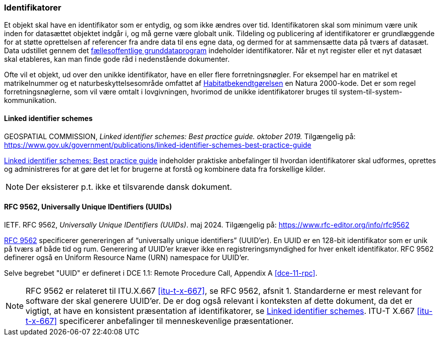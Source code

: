[#identifikatorer]
=== Identifikatorer

Et objekt skal have en identifikator som er entydig, og som ikke ændres over tid. Identifikatoren skal som minimum være unik inden for datasættet objektet
indgår i, og må gerne være globalt unik. Tildeling og publicering af
identifikatorer er grundlæggende for at støtte oprettelsen af referencer fra andre data til ens egne data,
og dermed for at sammensætte data på tværs af datasæt. Data udstillet gennem det 
https://datafordeler.dk/[fællesoffentlige grunddataprogram] 
indeholder identifikatorer. Når et nyt register eller et nyt datasæt skal
etableres, kan man finde gode råd i nedenstående dokumenter.

Ofte vil et objekt, ud over den unikke identifikator, have en eller flere forretningsnøgler. For eksempel har en
matrikel et matrikelnummer og et naturbeskyttelsesområde omfattet af [.cite]#https://www.retsinformation.dk/eli/lta/2023/1098[Habitatbekendtgørelsen]# en
Natura 2000-kode. Det er som regel forretningsnøglerne, som vil være omtalt i lovgivningen,
hvorimod de unikke identifikatorer bruges til system-til-system-kommunikation.

[#linked-identifiers-schemes]
==== Linked identifier schemes

[.bibliographicaldetails]
GEOSPATIAL COMMISSION, _Linked identifier schemes: Best practice guide. oktober 2019._
Tilgængelig på: https://www.gov.uk/government/publications/linked-identifier-schemes-best-practice-guide[https://www.gov.uk/government/publications/linked-identifier-schemes-best-practice-guide,title=Linked identifier schemes: Best practice guide]

[.cite]#https://www.gov.uk/government/publications/linked-identifier-schemes-best-practice-guide[Linked identifier schemes: Best practice guide]# indeholder praktiske anbefalinger til hvordan identifikatorer skal udformes,
oprettes og administreres for at gøre det let for brugerne at forstå og kombinere data fra forskellige
kilder.

[NOTE]
Der eksisterer p.t. ikke et tilsvarende dansk dokument.

[#rfc9562]
==== RFC 9562, Universally Unique IDentifiers (UUIDs)

[.bibliographicaldetails]
IETF. RFC 9562, _Universally Unique IDentifiers (UUIDs)_. maj 2024. Tilgængelig på: https://www.rfc-editor.org/info/rfc9562[https://www.rfc-editor.org/info/rfc9562,title=Universally Unique IDentifiers (UUIDs)]

[.cite]#https://www.rfc-editor.org/info/rfc9562[RFC 9562]# specificerer genereringen af “universally unique identifiers” (UUID’er). En UUID er en 128-bit identifikator som er unik på tværs af både tid og rum. Generering af UUID'er kræver ikke en registreringsmyndighed for hver enkelt identifikator. RFC 9562 definerer også en Uniform Resource Name (URN) namespace for UUID'er.

Selve begrebet "UUID" er defineret i [.cite]#DCE 1.1: Remote Procedure Call#, Appendix A <<dce-11-rpc>>.

[NOTE]
[.cite]#RFC 9562# er relateret til [.cite]#ITU.X.667# <<itu-t-x-667>>, se RFC 9562, afsnit 1. Standarderne er mest relevant for software der skal generere UUID’er. De er dog også relevant i
konteksten af dette dokument, da det er vigtigt, at have en konsistent præsentation af
identifikatorer, se <<linked-identifiers-schemes>>. [.cite]#ITU-T X.667# <<itu-t-x-667>> specificerer anbefalinger til menneskevenlige
præsentationer.